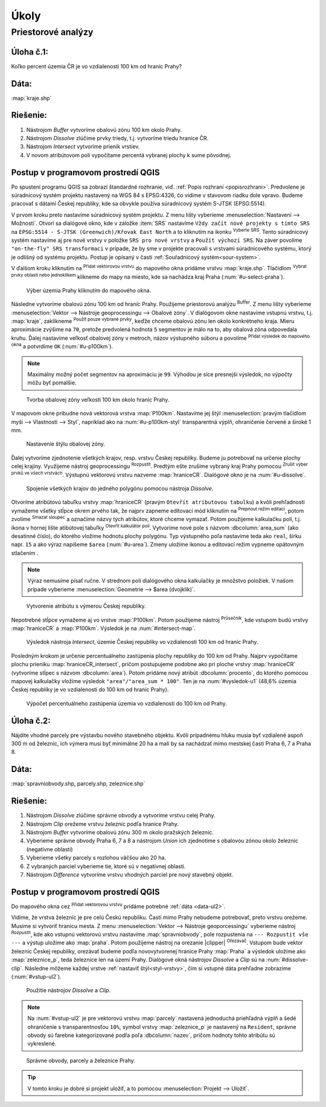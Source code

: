 .. |srs| image:: ../images/icon/mActionSetProjection.png
   :width: 1.5em
.. |box_yes| image:: ../images/icon/checkbox.png
   :width: 1.5em
.. |mIconVectorLayer| image:: ../images/icon/mIconVectorLayer.png
   :width: 1.5em
.. |mActionSelect| image:: ../images/icon/mActionSelect.png
   :width: 1.5em
.. |buffer| image:: ../images/icon/buffer.png
   :width: 1.5em
.. |dissolve| image:: ../images/icon/dissolve.png
   :width: 1.5em
.. |mIconSelectRemove| image:: ../images/icon/mIconSelectRemove.png
   :width: 1.5em
.. |mIconEditable| image:: ../images/icon/mIconEditable.png
   :width: 1.5em
.. |mActionDeleteAttribute| image:: ../images/icon/mActionDeleteAttribute.png
   :width: 1.5em
.. |mActionCalculateField| image:: ../images/icon/mActionCalculateField.png
   :width: 1.5em
.. |intersect| image:: ../images/icon/intersect.png
   :width: 1.5em
.. |mActionSaveEdits| image:: ../images/icon/mActionSaveEdits.png
   :width: 1.5em



Úkoly
-----

Priestorové analýzy
===================

Úloha č.1:
^^^^^^^^^^
Koľko percent územia ČR je vo vzdialenosti 100 km od hraníc Prahy?

Dáta: 
^^^^^
:map:`kraje.shp`

Riešenie:
^^^^^^^^^
1. Nástrojom *Buffer* vytvoríme obalovú zónu 100 km okolo Prahy.
2. Nástrojom *Dissolve* zlúčime prvky triedy, t.j. vytvoríme triedu hranice ČR.
3. Nástrojom *Intersect* vytvoríme prienik vrstiev.
4. V novom atribútovom poli vypočítame percentá vybranej plochy k sume pôvodnej. 

Postup v programovom prostredí QGIS
^^^^^^^^^^^^^^^^^^^^^^^^^^^^^^^^^^^

Po spustení programu QGIS sa zobrazí štandardné rozhranie, viď. :ref:`Popis 
rozhraní <popisrozhrani>`. Predvolene je súradnicový systém projektu nastavený
na WGS 84 s EPSG:4326, čo vidíme v stavovom riadku dole vpravo. Budeme pracovať 
s dátami Českej republiky, kde sa obvykle používa súradnicový systém S-JTSK 
(EPSG:5514).

V prvom kroku preto nastavíme súradnicový systém projektu. Z menu lišty
vyberieme :menuselection:`Nastavení --> Možnosti`. Otvorí sa dialógové okno,
kde v záložke :item:`SRS` nastavíme ``Vždy začít nové projekty s tímto SRS`` na
``EPSG:5514 - S-JTSK (Greenwich)/Křovak East North`` a to kliknutím na ikonku 
|srs| :sup:`Vyberte SRS`. Tento súradnicový systém nastavíme aj pre nové vrstvy
v položke ``SRS pro nové vrstvy`` a ``Použít výchozí SRS``. Na záver povolíme
|box_yes| ``"on-the-fly" SRS transformaci`` v prípade, že by sme v projekte 
pracovali s vrstvami súradnicového systému, ktorý je odlišný od systému projektu.
Postup je opísaný v časti :ref:`Souřadnicový systém<sour-system>`.

V ďalšom kroku kliknutím na |mIconVectorLayer| :sup:`Přidat vektorovou vrstvu` 
do mapového okna pridáme vrstvu :map:`kraje.shp`. Tlačidlom |mActionSelect| 
:sup:`Vybrat prvky oblastí nebo jednoklikem` klikneme do mapy na miesto, 
kde sa nachádza kraj Praha (:num:`#u-select-praha`).

.. _u-select-praha:

.. figure:: images/u-select-praha.png
   :class: middle
        
   Výber územia Prahy kliknutím do mapového okna.

Následne vytvoríme obalovú zónu 100 km od hraníc Prahy. Použijeme priestorovú
analýzu |buffer| :sup:`Buffer`. Z menu lišty vyberieme
:menuselection:`Vektor --> Nástroje geoprocessingu --> Obalové zóny`.
V dialógovom okne nastavíme vstupnú vrstvu, t.j. :map:`kraje`, zaklikneme
|box_yes| :sup:`Použít pouze vybrané prvky`, keďže chceme obalovú zónu len 
okolo konkrétneho kraja. Mieru aproximácie zvýšime na ``70``, pretože 
predvolená hodnota ``5`` segmentov je málo na to, aby obalová zóna odpovedala 
kruhu. Ďalej nastavíme veľkosť obalovej zóny v metroch, názov výstupného súboru 
a povolíme |box_yes| :sup:`Přidat výsledek do mapového okna` a potvrdíme ``OK`` 
(:num:`#u-p100km`).  

.. note:: Maximálny možný počet segmentov na aproximáciu je ``99``. Výhodou je 
	  síce presnejší výsledok, no výpočty môžu byť pomalšie.

.. _u-p100km:

.. figure:: images/u-p100km.png
   :scale: 50%
        
   Tvorba obalovej zóny veľkosti 100 km okolo hraníc Prahy.

V mapovom okne pribudne nová vektorová vrstva :map:`P100km`. Nastavíme jej štýl 
:menuselection:`pravým tlačidlom myši --> Vlastnosti --> Styl`, napríklad ako na 
:num:`#u-p100km-styl` transparentná výplň, ohraničenie červené a široké 1 mm.

.. _u-p100km-styl:

.. figure:: images/u-p100km-styl.png
   :scale: 55%
        
   Nastavenie štýlu obalovej zóny.

Ďalej vytvoríme zjednotenie všetkých krajov, resp. vrstvu Českej republiky.
Budeme ju potrebovať na určenie plochy celej krajiny. Využijeme nástroj 
geoprocessingu |dissolve| :sup:`Rozpustit`. 
Predtým ešte zrušíme vybraný kraj Prahy pomocou 
|mIconSelectRemove| :sup:`Zrušit výber prvků ve všech vrstvách`. Výstupnú 
vektorovú vrstvu nazveme :map:`hraniceCR`. Dialógové okno je na 
:num:`#u-dissolve`.

.. _u-dissolve:

.. figure:: images/u-dissolve.png
   :scale: 55%
        
   Spojenie všetkých krajov do jedného polygónu pomocou nástroja *Dissolve*.

Otvoríme atribútovú tabuľku vrstvy :map:`hraniceCR` (pravým ``Otevřít 
atributovou tabulku``) a kvôli prehľadnosti vymažeme 
všetky stĺpce okrem prvého tak, že najprv zapneme editovací mód kliknutím na 
|mIconEditable| :sup:`Prepnout režim editaci`, potom zvolíme 
|mActionDeleteAttribute| :sup:`Smazat sloupec` a označíme názvy tých atribútov, 
ktoré chceme vymazať. Potom použijeme kalkulačku polí, t.j. ikona v hornej lište
atibútovej tabuľky |mActionCalculateField| :sup:`Otevřít kalkulátor polí`. 
Vytvoríme nové pole s názvom :dbcolumn:`area_sum` (ako desatinné číslo), 
do ktorého vložíme hodnotu plochy polygónu. Typ výstupného poľa nastavíme teda 
ako ``real``, šírku napr. ``15`` a ako výraz napíšeme ``$area`` (:num:`#u-area`).
Zmeny uložíme ikonou |mActionSaveEdits| a editovací režim vypneme opätovným 
stlačením |mIconEditable|.

.. note:: Výraz nemusíme písať ručne. V strednom poli dialógového okna kalkulačky
	  je množstvo položiek. V našom prípade vyberieme 
	  :menuselection:`Geometrie --> $area (dvojklik)`.

.. _u-area:

.. figure:: images/u-hraniceCR-area.png
   :scale: 55%
        
   Vytvorenie atribútu s výmerou Českej republiky.

Nepotrebné stĺpce vymažeme aj vo vrstve :map:`P100km`.
Potom použijeme nástroj |intersect| :sup:`Průsečník`, kde vstupom budú 
vrstvy :map:`hraniceCR` a :map:`P100km`. Výsledok je na :num:`#intersect-map`.

.. _intersect-map:

.. figure:: images/u_intersect-map.png
   :class: middle
        
   Výsledok nástroja *Intersect*, územie Českej republiky vo vzdialenosti 100 km od hraníc Prahy.

Posledným krokom je určenie percentuálneho zastúpenia plochy republiky
do 100 km od Prahy. Najprv vypočítame plochu prieniku :map:`hraniceCR_intersect`,
pričom postupujeme podobne ako pri ploche vrstvy :map:`hraniceCR` (vytvoríme
stĺpec s názvom :dbcolumn:`area`). Potom pridáme nový atribút 
:dbcolumn:`procento`, do ktorého pomocou mapovej kalkulačky vložíme 
výsledok ``"area"/"area_sum * 100"``. Ten je na :num:`#vysledok-u1` (48,6% 
územia Českej republiky je vo vzdialenosti do 100 km od hraníc Prahy).

.. _vysledok-u1:

.. figure:: images/u-vysledok-u1.png
   :scale: 70%
        
   Výpočet percentuálneho zastúpenia územia vo vzdialenosti do 100 km od Prahy.

Úloha č.2:
^^^^^^^^^^
Nájdite vhodné parcely pre výstavbu nového stavebného objektu. Kvôli prípadnému 
hluku musia byť vzdialené aspoň 300 m od železníc, ich výmera musí byť minimálne 
20 ha a mali by sa nachádzať mimo mestskej časti Praha 6, 7 a Praha 8.

.. _data-ul2:

Dáta: 
^^^^^
:map:`spravniobvody.shp, parcely.shp, zeleznice.shp`

Riešenie:
^^^^^^^^^
1. Nástrojom *Dissolve* zlúčime správne obvody a vytvoríme vrstvu celej Prahy.
2. Nástrojom *Clip* orežeme vrstvu železníc podľa hranice Prahy.
3. Nástrojom *Buffer* vytvoríme obalovú zónu 300 m okolo pražských železníc.
4. Vyberieme správne obvody Praha 6, 7 a 8 a nástrojom *Union* ich zjednotíme
   s obalovou zónou okolo železníc (negatívne oblasti)
5. Vyberieme všetky parcely s rozlohou väčšou ako 20 ha.
6. Z vybraných parciel vyberieme tie, ktoré sú v negatívnej oblasti.
7. Nástrojom *Difference* vytvoríme vrstvu vhodných parciel pre nový stavebný 
   objekt.

Postup v programovom prostredí QGIS
^^^^^^^^^^^^^^^^^^^^^^^^^^^^^^^^^^^

Do mapového okna cez |mIconVectorLayer| :sup:`Přidat vektorovou vrstvu` pridáme
potrebné :ref:`dáta <data-ul2>`. 

Vídíme, že vrstva železníc je pre celú Českú republiku. Časti mimo Prahy 
nebudeme potrebovať, preto vrstvu orežeme. Musíme si vytvoriť hranicu mesta. 
Z menu :menuselection:`Vektor --> Nástroje geoporcessingu` vyberieme nástroj 
|dissolve| :sup:`Rozpustit`, kde ako vstupnú vektorovú vrstvu nastavíme 
:map:`spravniobvody`, pole rozpustenia na ``--- Rozpustit vše ---`` 
a výstup uložíme ako :map:`praha`.
Potom použijeme nástroj na orezanie |clipper| :sup:`Ořezávač`. Vstupom bude 
vektor železníc Českej republiky, orezávať budeme podľa novovytvorenej hranice 
Prahy :map:`Praha` a výsledok uložíme ako :map:`zeleznice_p`, teda železnice 
len na území Prahy. Dialógové okná nástrojov *Dissolve* a *Clip* sú na 
:num:`#dissolve-clip`. Následne môžeme každej vrstve 
:ref:`nastaviť štýl<styl-vrstvy>`, čím si vstupné dáta prehľadne zobrazíme 
(:num:`#vstup-ul2`). 

.. _dissolve-clip:

.. figure:: images/u-dissolve-clip.png
   :scale: 55%
        
   Použitie nástrojov *Dissolve* a *Clip*.

.. note:: Na :num:`#vstup-ul2` je pre vektorovú vrstvu :map:`parcely` 
	  nastavená jednoduchá priehľadná výplň a šedé ohraničenie 
	  s transparentnosťou ``10%``, symbol vrstvy :map:`zeleznice_p` 
	  je nastavený na ``Resident``, správne obvody 
	  sú farebne kategorizované podľa poľa :dbcolumn:`nazev`, pričom hodnoty
	  tohto atribútu sú vykreslené.

.. _vstup-ul2:

.. figure:: images/u-vstup-ul2.png
   :class: middle
        
   Správne obvody, parcely a železnice Prahy.

.. tip:: V tomto kroku je dobré si projekt uložiť, a to pomocou 
	 :menuselection:`Projekt --> Uložiť`. 

















